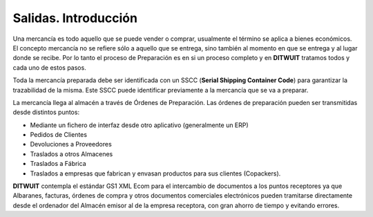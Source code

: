 .. index:: pair: Salidas; Introducción

**********************
Salidas. Introducción
**********************
Una mercancía es todo aquello que se puede vender o comprar, usualmente el término se aplica a bienes económicos. El concepto mercancía no se refiere sólo a aquello que se entrega, sino también al momento en que se entrega y al lugar donde se recibe. Por lo tanto el proceso de Preparación es en si un proceso completo y en **DITWUIT**  tratamos todos y cada uno de estos pasos.

Toda la mercancía preparada debe ser identificada con un SSCC (**Serial Shipping Container Code**) para garantizar la trazabilidad de la misma. Este SSCC puede identificar previamente a la mercancía que se va a preparar.

La mercancía llega al almacén a través de Órdenes de Preparación. Las órdenes de preparación pueden ser transmitidas desde distintos puntos:

- Mediante un fichero de interfaz desde otro aplicativo (generalmente un ERP)
- Pedidos de Clientes
- Devoluciones a Proveedores
- Traslados a otros Almacenes
- Traslados a Fábrica
- Traslados a empresas que fabrican y envasan productos para sus clientes (Copackers).

**DITWUIT** contempla el estándar GS1 XML Ecom para el intercambio de documentos a los puntos receptores ya que Albaranes, facturas, órdenes de compra y otros documentos comerciales electrónicos pueden tramitarse directamente desde el ordenador del Almacén emisor al de la empresa receptora, con gran ahorro de tiempo y evitando errores.
